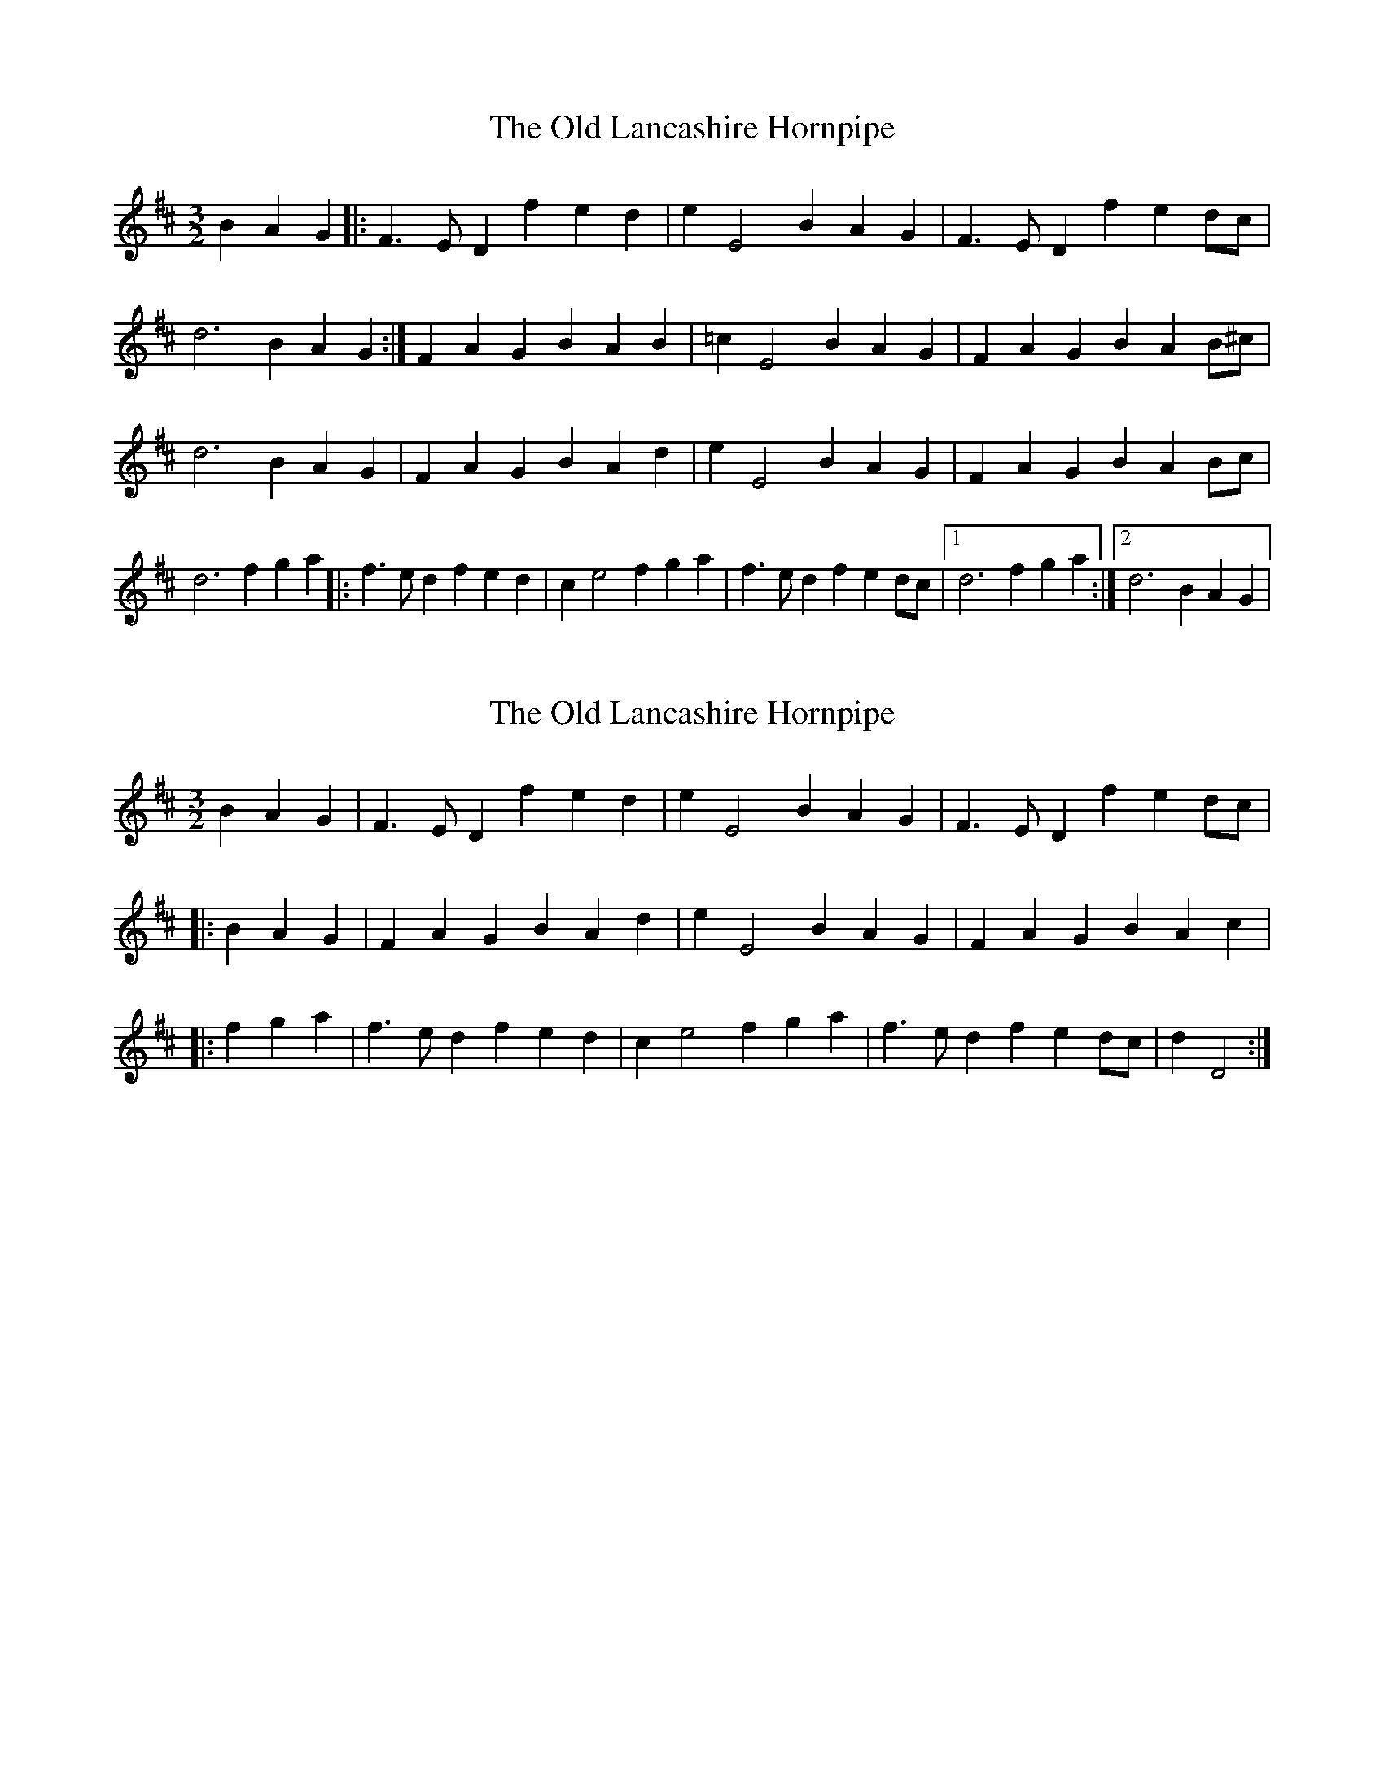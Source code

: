 X: 1
T: Old Lancashire Hornpipe, The
Z: mehitabel23
S: https://thesession.org/tunes/8138#setting8138
R: three-two
M: 3/2
L: 1/8
K: Dmaj
B2A2G2|:F3 ED2 f2e2d2|e2E4 B2A2G2|F3 ED2 f2e2dc|
d6 B2A2G2 :| F2A2G2 B2A2B2|=c2E4 B2A2G2|F2A2G2 B2A2B^c|
d6 B2A2G2|F2A2G2 B2A2d2|e2E4 B2A2G2|F2A2G2 B2A2Bc|
d6 f2g2a2|:f3 ed2 f2e2d2|c2e4 f2g2a2|f3 ed2 f2e2dc|1 d6 f2g2a2:|2d6 B2A2G2|
X: 2
T: Old Lancashire Hornpipe, The
Z: CreadurMawnOrganig
S: https://thesession.org/tunes/8138#setting19334
R: three-two
M: 3/2
L: 1/8
K: Dmaj
B2A2G2 | F3E D2f2 e2d2 | e2E4 B2 A2G2 | F3E D2f2 e2dc ||: B2A2G2 | F2A2 G2B2 A2d2 | e2E4 B2 A2G2 | F2A2 G2B2 A2c2 ||: f2g2a2 | f3e d2f2 e2d2 | c2e4 f2 g2a2 | f3e d2f2 e2dc | d2D4 :|
X: 3
T: Old Lancashire Hornpipe, The
Z: Mix O'Lydian
S: https://thesession.org/tunes/8138#setting26622
R: three-two
M: 3/2
L: 1/8
K: Dmaj
|: B2 A2 G2 | F3 E D2 |f2 e2 d2 | e2 E4 |
B2 A2 G2 | F3 E D2 |f2 e2 dc | d2 D4 :|
|: B2 A2 G2 | F2 A2 G2 |B2 A2 cd | e2 E4 |
B2 A2 G2 | F2 A2 G2 |B2 A2 Bc | d2 D4 :|
|: f2 g2 a2 | f3 e d2 |f2 e2 d2 | c2 e4 |
f2 g2 a2 | f3 e d2 |f2 e2 dc | d2 D4 :|
X: 4
T: Old Lancashire Hornpipe, The
Z: ceolachan
S: https://thesession.org/tunes/8138#setting27655
R: three-two
M: 3/2
L: 1/8
K: Dmaj
M: 6/4
|: B2 A2 G2 F2- FE D2 | f2 e2 d2 e2 E4 |\
B2 A2 G2 F2- FE D2 | f2 e2 dc d6 :|
[M: 3/4] B2 A2 G2 | [M: 3/2] F2A2 G2B2 A2B2 | [M: 3/4] =c2 E4 |\
[M: 3/4] B2 A2 G2 | [M: 3/2] F2A2 G2B2 A2Bc | [M: 3/4] d6 :|
[M: 3/4] B2 A2 G2 | [M: 3/2] F2A2 G2B2 A2d2 | [M: 3/4] e2 E4 |\
[M: 3/4] B2 A2 G2 | [M: 3/2] F2A2 G2B2 A2Bc | [M: 3/4] d6 ||
M: 6/4
|: f2 g2 a2 f2- fe d2 | f2 e2 d2 c2 e4 |\
f2 g2 a2 f2- fe d2 |[1 f2 e2 dc d6 :|[2 f2 g2 a2 d6 |]
X: 5
T: Old Lancashire Hornpipe, The
Z: ceolachan
S: https://thesession.org/tunes/8138#setting27656
R: three-two
M: 3/2
L: 1/8
K: Dmaj
M: 6/4
|: B2 A2 G2 F2- FE D2 | f2 e2 d2 e2 E4 |\
B2 A2 G2 F2- FE D2 | f2 e2 dc d2 D4 :|
|: [M: 3/4] B2 A2 G2 | [M: 3/2] F2A2 G2B2 A2cd | [M: 3/4] e2 E4 |\
[M: 3/4] B2 A2 G2 | [M: 3/2] F2A2 G2B2 A2Bc | [M: 3/4] d2 D4 :|
M: 6/4
|: f2 g2 a2 f2- fe d2 | f2 e2 d2 c2 e4 |\
f2 g2 a2 f2- fe d2 | f2 e2 dc d2 D4 :|
X: 6
T: Old Lancashire Hornpipe, The
Z: ceolachan
S: https://thesession.org/tunes/8138#setting27657
R: three-two
M: 3/2
L: 1/8
K: Dmaj
M: 6/4
|: B2 A2 G2 F2- FE D2 | f2 e2 d2 e2 E4 |\
B2 A2 G2 F2- FE D2 | f2 e2 dc d2 D4 :|
|: [M: 3/4] | B2 A2 G2 | [M: 3/2] | FGA2 GAB2 A2d2 | [M: 3/4] e2 E4 |\
[M: 3/4] B2 A2 G2 | [M: 3/2] FGAF GABG ABc2 | [M: 3/4] d2 D4 :|
M: 6/4
|: f2 g2 a2 f2- fe d2 | f2 e2 d2 c2 e4 |\
f2 g2 a2 f2- fe d2 | f2 e2 dc d2 D4 :|

